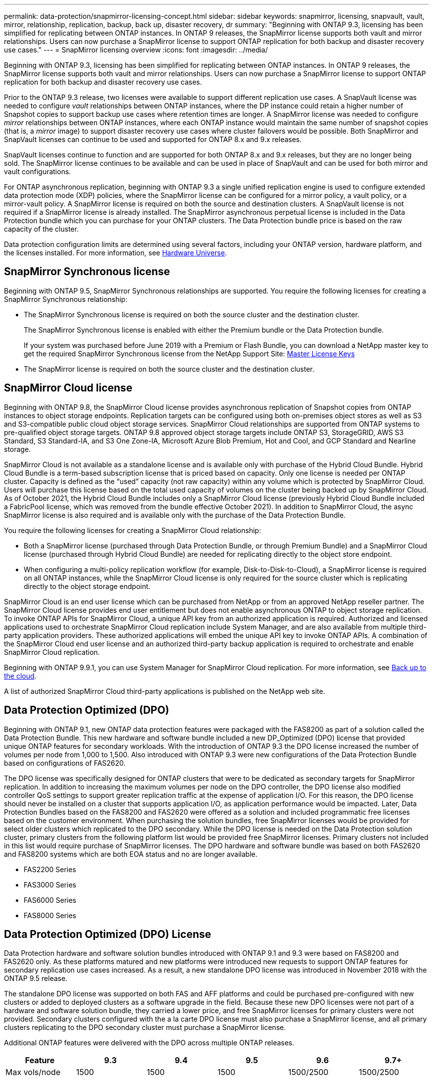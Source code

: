 ---
permalink: data-protection/snapmirror-licensing-concept.html
sidebar: sidebar
keywords: snapmirror, licensing, snapvault, vault, mirror, relationship, replication, backup, back up, disaster recovery, dr
summary: "Beginning with ONTAP 9.3, licensing has been simplified for replicating between ONTAP instances. In ONTAP 9 releases, the SnapMirror license supports both vault and mirror relationships. Users can now purchase a SnapMirror license to support ONTAP replication for both backup and disaster recovery use cases."
---
= SnapMirror licensing overview
:icons: font
:imagesdir: ../media/

[.lead]
Beginning with ONTAP 9.3, licensing has been simplified for replicating between ONTAP instances. In ONTAP 9 releases, the SnapMirror license supports both vault and mirror relationships. Users can now purchase a SnapMirror license to support ONTAP replication for both backup and disaster recovery use cases.

Prior to the ONTAP 9.3 release, two licenses were available to support different replication use cases. A SnapVault license was needed to configure _vault_ relationships between ONTAP instances, where the DP instance could retain a higher number of Snapshot copies to support backup use cases where retention times are longer. A SnapMirror license was needed to configure _mirror_ relationships between ONTAP instances, where each ONTAP instance would maintain the same number of snapshot copies (that is, a _mirror_ image) to support disaster recovery use cases where cluster failovers would be possible. Both SnapMirror and SnapVault licenses can continue to be used and supported for ONTAP 8.x and 9.x releases.

SnapVault licenses continue to function and are supported for both ONTAP 8.x and 9.x releases, but they are no longer being sold. The SnapMirror license continues to be available and can be used in place of SnapVault and can be used for both mirror and vault configurations.

For ONTAP asynchronous replication, beginning with ONTAP 9.3 a single unified replication engine is used to configure extended data protection mode (XDP) policies, where the SnapMirror license can be configured for a mirror policy, a vault policy, or a mirror-vault policy. A SnapMirror license is required on both the source and destination clusters. A SnapVault license is not required if a SnapMirror license is already installed. The SnapMirror asynchronous perpetual license is included in the Data Protection bundle which you can purchase for your ONTAP clusters. The Data Protection bundle price is based on the raw capacity of the cluster. 

Data protection configuration limits are determined using several factors, including your ONTAP version, hardware platform, and the licenses installed. For more information, see https://hwu.netapp.com/[Hardware Universe^].

== SnapMirror Synchronous license

Beginning with ONTAP 9.5, SnapMirror Synchronous relationships are supported. You require the following licenses for creating a SnapMirror Synchronous relationship:

* The SnapMirror Synchronous license is required on both the source cluster and the destination cluster.
+
The SnapMirror Synchronous license is enabled with either the Premium bundle or the Data Protection bundle.
+
If your system was purchased before June 2019 with a Premium or Flash Bundle, you can download a NetApp master key to get the required SnapMirror Synchronous license from the NetApp Support Site: https://mysupport.netapp.com/NOW/knowledge/docs/olio/guides/master_lickey/[Master License Keys]

* The SnapMirror license is required on both the source cluster and the destination cluster.

== SnapMirror Cloud license

Beginning with ONTAP 9.8, the SnapMirror Cloud license provides asynchronous replication of Snapshot copies from ONTAP instances to object storage endpoints. Replication targets can be configured using both on-premises object stores as well as S3 and S3-compatible public cloud object storage services. SnapMirror Cloud relationships are supported from ONTAP systems to pre-qualified object storage targets. ONTAP 9.8 approved object storage targets include ONTAP S3, StorageGRID, AWS S3 Standard, S3 Standard-IA, and S3 One Zone-IA, Microsoft Azure Blob Premium, Hot and Cool, and GCP Standard and Nearline storage.

SnapMirror Cloud is not available as a standalone license and is available only with purchase of the Hybrid Cloud Bundle. Hybrid Cloud Bundle is a term-based subscription license that is priced based on capacity. Only one license is needed per ONTAP cluster. Capacity is defined as the “used” capacity (not raw capacity) within any volume which is protected by SnapMirror Cloud. Users will purchase this license based on the total used capacity of volumes on the cluster being backed up by SnapMirror Cloud. As of October 2021, the Hybrid Cloud Bundle includes only a SnapMirror Cloud license (previously Hybrid Cloud Bundle included a FabricPool license, which was removed from the bundle effective October 2021). In addition to SnapMirror Cloud, the async SnapMirror license is also required and is available only with the purchase of the Data Protection Bundle.

You require the following licenses for creating a SnapMirror Cloud relationship:

* Both a SnapMirror license (purchased through Data Protection Bundle, or through Premium Bundle) and a SnapMirror Cloud license (purchased through Hybrid Cloud Bundle) are needed for replicating directly to the object store endpoint.
* When configuring a multi-policy replication workflow (for example, Disk-to-Disk-to-Cloud), a SnapMirror license is required on all ONTAP instances, while the SnapMirror Cloud license is only required for the source cluster which is replicating directly to the object storage endpoint.

SnapMirror Cloud is an end user license which can be purchased from NetApp or from an approved NetApp reseller partner. The SnapMirror Cloud license provides end user entitlement but does not enable asynchronous ONTAP to object storage replication. To invoke ONTAP APIs for SnapMirror Cloud, a unique API key from an authorized application is required. Authorized and licensed applications used to orchestrate SnapMirror Cloud replication include System Manager, and are also available from multiple third-party application providers. These authorized applications will embed the unique API key to invoke ONTAP APIs. A combination of the SnapMirror Cloud end user license and an authorized third-party backup application is required to orchestrate and enable SnapMirror Cloud replication.

Beginning with ONTAP 9.9.1, you can use System Manager for SnapMirror Cloud replication. For more information, see https://docs.netapp.com/us-en/ontap/task_dp_back_up_to_cloud.html[Back up to the cloud].

A list of authorized SnapMirror Cloud third-party applications is published on the NetApp web site.

== Data Protection Optimized (DPO)

Beginning with ONTAP 9.1, new ONTAP data protection features were packaged with the FAS8200 as part of a solution called the Data Protection Bundle. This new hardware and software bundle included a new DP_Optimized (DPO) license that provided unique ONTAP features for secondary workloads. With the introduction of ONTAP 9.3 the DPO license increased the number of volumes per node from 1,000 to 1,500. Also introduced with ONTAP 9.3 were new configurations of the Data Protection Bundle based on configurations of FAS2620.

The DPO license was specifically designed for ONTAP clusters that were to be dedicated as secondary targets for SnapMirror replication. In addition to increasing the maximum volumes per node on the DPO controller, the DPO license also modified controller QoS settings to support greater replication traffic at the expense of application I/O. For this reason, the DPO license should never be installed on a cluster that supports application I/O, as application performance would be impacted. Later, Data Protection Bundles based on the FAS8200 and FAS2620 were offered as a solution and included programmatic free licenses based on the customer environment. When purchasing the solution bundles, free SnapMirror licenses would be provided for select older clusters which replicated to the DPO secondary. While the DPO license is needed on the Data Protection solution cluster, primary clusters from the following platform list would be provided free SnapMirror licenses. Primary clusters not included in this list would require purchase of SnapMirror licenses. The DPO hardware and software bundle was based on both FAS2620 and FAS8200 systems which are both EOA status and no are longer available.

* FAS2200 Series
* FAS3000 Series
* FAS6000 Series
* FAS8000 Series

== Data Protection Optimized (DPO) License

Data Protection hardware and software solution bundles introduced with ONTAP 9.1 and 9.3 were based on FAS8200 and FAS2620 only. As these platforms matured and new platforms were introduced new requests to support ONTAP features for secondary replication use cases increased. As a result, a new standalone DPO license was introduced in November 2018 with the ONTAP 9.5 release.

The standalone DPO license was supported on both FAS and AFF platforms and could be purchased pre-configured with new clusters or added to deployed clusters as a software upgrade in the field. Because these new DPO licenses were not part of a hardware and software solution bundle, they carried a lower price, and free SnapMirror licenses for primary clusters were not provided. Secondary clusters configured with the a la carte DPO license must also purchase a SnapMirror license, and all primary clusters replicating to the DPO secondary cluster must purchase a SnapMirror license.

Additional ONTAP features were delivered with the DPO across multiple ONTAP releases.

[cols="6*"]
|===

h| Feature h| 9.3 h| 9.4 h| 9.5 h| 9.6 h| 9.7+ |Max vols/node

a|
1500
a|
1500
a|
1500
a|
1500/2500
a|
1500/2500
a|
Max concurrent repl sessions
a|
100
a|
200
a|
200
a|
200
a|
200
a|
Workload bias*
a|
client apps
a|
Apps/SM
a|
SnapMirror
a|
SnapMirror
a|
SnapMirror
a|
Cross volume aggregate deduplication for HDD
a|
No
a|
Yes
a|
Yes
a|
Yes
a|
Yes
|===

* Details about priority for the SnapMirror backoff (workload bias) feature:

* Client: cluster I/O priority is set to client workloads (production apps), not SnapMirror traffic.

* Equality: SnapMirror replication requests have equal priority to I/O for production apps.

* SnapMirror: all SnapMirror I/O requests have higher priority that I/O for production apps.

*Table 1: Max FlexVolumes per node across ONTAP releases*

[cols="7*"]
|===

h|  h| 9.3--9.5 Without DPO h| 9.3--9.5 With DPO h| 9.6 Without DPO h| 9.6 With DPO h| 9.7--9.9.1 Without DPO h| 9.7--9..9.1 With DPO

a|
FAS2620
a|
1000
a|
1500
a|
1000
a|
1500
a|
1000
a|
1500
a|
FAS2650
a|
1000
a|
1500
a|
1000
a|
1500
a|
1000
a|
1500
a|
FAS2720
a|
1000
a|
1500
a|
1000
a|
1500
a|
1000
a|
1500
a|
FAS2750
a|
1000
a|
1500
a|
1000
a|
1500
a|
1000
a|
1500
a|
A200
a|
1000
a|
1500
a|
1000
a|
1500
a|
1000
a|
1500
a|
A220
a|
1000
a|
1500
a|
1000
a|
1500
a|
1000
a|
1500
a|
FAS8200/8300
a|
1000
a|
1500
a|
1000
a|
2500
a|
1000
a|
2500
a|
A300
a|
1000
a|
1500
a|
1000
a|
2500
a|
2500
a|
2500
a|
A400
a|
1000
a|
1500
a|
1000
a|
2500
a|
2500
a|
2500
a|
FAS8700/9000
a|
1000
a|
1500
a|
1000
a|
2500
a|
1000
a|
2500
a|
A700
a|
1000
a|
1500
a|
1000
a|
2500
a|
2500
a|
2500
a|
A700s
a|
1000
a|
1500
a|
1000
a|
2500
a|
2500
a|
2500
a|
A800
a|
1000
a|
1500
a|
1000
a|
2500
a|
2500
a|
2500
|===

For the latest maximum FlexVol volume support for your configuration, see https://hwu.netapp.com/[Hardware Universe^].

== Considerations for all new DPO installations

* After it is enabled, the DPO license feature cannot be disabled or undone.
* Installation of the DPO license requires a re-boot of ONTAP or failover to enable.
* The DPO solution is intended for secondary storage workloads; application workload performance on DPO clusters may be impacted
* The DPO license is supported on a select list of NetApp storage platform models.
* DPO features vary by ONTAP release. Refer to the compatibility table for reference.
* New FAS and AFF systems are not qualified with DPO. DPO licenses cannot be purchased for clusters not listed above.

// 2022-8-31, add missing text
// 08 DEC 2021, BURT 1430515
// 2022-9-1, issue #644